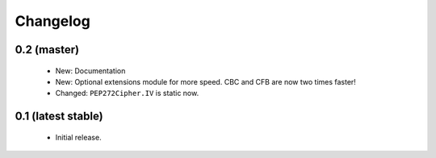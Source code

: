 Changelog
=========

0.2 (master)
------------

 - New: Documentation
 - New: Optional extensions module for more speed. CBC and CFB are now two 
   times faster!
 - Changed: ``PEP272Cipher.IV`` is static now.

0.1 (latest stable)
-------------------

 - Initial release.
